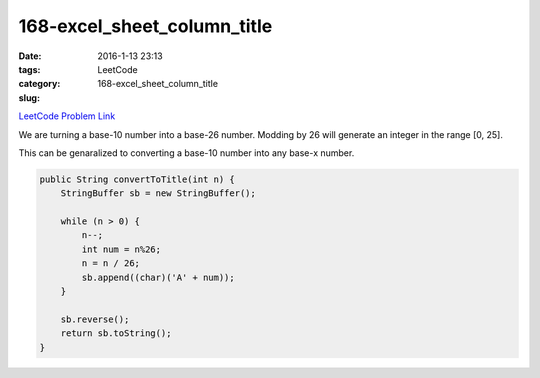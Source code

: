 168-excel_sheet_column_title
############################

:date: 2016-1-13 23:13
:tags:
:category: LeetCode
:slug: 168-excel_sheet_column_title

`LeetCode Problem Link <https://leetcode.com/problems/two-sum-ii-input-array-is-sorted/>`_

We are turning a base-10 number into a base-26 number. Modding by 26 will generate an integer in the range [0, 25].

This can be genaralized to converting a base-10 number into any base-x number.

.. code-block:: java

    public String convertToTitle(int n) {
        StringBuffer sb = new StringBuffer();

        while (n > 0) {
            n--;
            int num = n%26;
            n = n / 26;
            sb.append((char)('A' + num));
        }

        sb.reverse();
        return sb.toString();
    }

